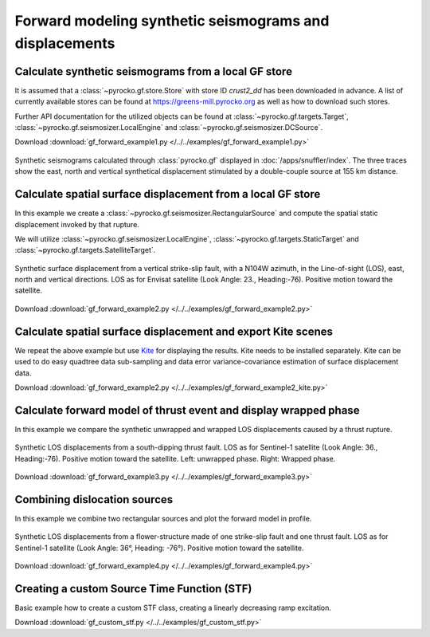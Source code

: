 Forward modeling synthetic seismograms and displacements
========================================================

Calculate synthetic seismograms from a local GF store
-----------------------------------------------------

.. highlight:: python

It is assumed that a :class:`~pyrocko.gf.store.Store` with store ID *crust2_dd* has been downloaded in advance. A list of currently available stores can be found at https://greens-mill.pyrocko.org as well as how to download such stores.

Further API documentation for the utilized objects can be found at :class:`~pyrocko.gf.targets.Target`, :class:`~pyrocko.gf.seismosizer.LocalEngine` and :class:`~pyrocko.gf.seismosizer.DCSource`.

Download :download:`gf_forward_example1.py </../../examples/gf_forward_example1.py>`

.. literalinclude :: /../../examples/gf_forward_example1.py
    :language: python

.. figure :: /static/gf_synthetic.png
    :align: center
    :width: 90%
    :alt: Synthetic seismograms calculated through pyrocko.gf

    Synthetic seismograms calculated through :class:`pyrocko.gf` displayed in :doc:`/apps/snuffler/index`. The three traces show the east, north and vertical synthetical displacement stimulated by a double-couple source at 155 km distance.


Calculate spatial surface displacement from a local GF store
-------------------------------------------------------------

In this example we create a :class:`~pyrocko.gf.seismosizer.RectangularSource` and compute the spatial static displacement invoked by that rupture.

We will utilize :class:`~pyrocko.gf.seismosizer.LocalEngine`, :class:`~pyrocko.gf.targets.StaticTarget` and :class:`~pyrocko.gf.targets.SatelliteTarget`.

.. figure:: /static/gf_static_displacement.png
    :align: center
    :width: 90%
    :alt: Static displacement from a strike-slip fault calculated through pyrocko

    Synthetic surface displacement from a vertical strike-slip fault, with a N104W azimuth, in the Line-of-sight (LOS), east, north and vertical directions. LOS as for Envisat satellite (Look Angle: 23., Heading:-76). Positive motion toward the satellite.

Download :download:`gf_forward_example2.py </../../examples/gf_forward_example2.py>`

.. literalinclude :: /../../examples/gf_forward_example2.py
    :language: python


Calculate spatial surface displacement and export Kite scenes
-------------------------------------------------------------

We repeat the above example but use `Kite <https://pyrocko.org/docs/kite>`_ for displaying the results. Kite needs to be installed separately. Kite can be used to do easy quadtree data sub-sampling and data error variance-covariance estimation of surface displacement data.

Download :download:`gf_forward_example2.py </../../examples/gf_forward_example2_kite.py>`

.. literalinclude :: /../../examples/gf_forward_example2_kite.py
    :language: python


Calculate forward model of thrust event and display wrapped phase
-----------------------------------------------------------------

In this example we compare the synthetic unwrapped and wrapped LOS displacements caused by a thrust rupture.

.. figure:: /static/gf_static_wrapper.png
    :align: center
    :width: 90%
    :alt: Static displacement from a thrust fault calculated through Pyrocko

    Synthetic LOS displacements from a south-dipping thrust fault. LOS as for Sentinel-1 satellite (Look Angle: 36., Heading:-76). Positive motion toward the satellite. Left: unwrapped phase. Right: Wrapped phase.


Download :download:`gf_forward_example3.py </../../examples/gf_forward_example3.py>`

.. literalinclude :: /../../examples/gf_forward_example3.py
    :language: python


Combining dislocation sources 
-----------------------------

In this example we combine two rectangular sources and plot the forward model in profile.

.. figure:: /static/gf_static_several.png
    :align: center
    :width: 90%

    Synthetic LOS displacements from a flower-structure made of one strike-slip fault and one thrust fault. LOS as for Sentinel-1 satellite (Look Angle: 36°, Heading: -76°). Positive motion toward the satellite.

Download :download:`gf_forward_example4.py </../../examples/gf_forward_example4.py>`

.. literalinclude :: /../../examples/gf_forward_example4.py
    :language: python


Creating a custom Source Time Function (STF)
--------------------------------------------

Basic example how to create a custom STF class, creating a linearly decreasing ramp excitation.

Download :download:`gf_custom_stf.py </../../examples/gf_custom_stf.py>`

.. literalinclude :: /../../examples/gf_custom_stf.py
    :language: python
